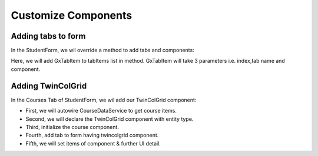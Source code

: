 Customize Components
====================

Adding tabs to form
-------------------
In the StudentForm, we wil override a method to add tabs and components:

.. code-block:: html
   :linenos:
    
   @Override
   protected void addTabsToForm(List<GxTabItem> tabItems) {
      tabItems.add(GxTabItem.create(1, "Other Tab", email));
   }

.. image:: images/tab.png
 :width: 600

Here, we will add GxTabItem to tabItems list in method. GxTabItem will take 3 parameters i.e. index,tab name and component.

Adding TwinColGrid
-------------------
In the Courses Tab of StudentForm, we wil add our TwinColGrid component:

.. code-block:: html
   :linenos:
   
   @Autowired
   CourseDataService courseDataService;
   
   TwinColGrid<Course> courses;
   
   @Override
   protected void decorateForm(HasComponents form) {
      // after adding components to form ..
      courses = new TwinColGrid<Course>()
            .addFilterableColumn(Course::getCourseName, "Course Name", "Course Name", true)
            .withLeftColumnCaption("Available Courses").withRightColumnCaption("Selected Courses");
   }
   
   @Override
   protected void addTabsToForm(List<GxTabItem> tabItems) {
      tabItems.add(GxTabItem.create(1, "Courses", courses));
   }
   
   @Override
    protected void preBinding(Student entity) {
        courses.setItems(courseDataService.findAll().stream());
        courses.setSizeFull();
        courses.getElement().getStyle().set("display", "block");
    }

.. image:: images/twin.png
 :width: 600

- First, we will autowire CourseDataService to get course items.
- Second, we will declare the TwinColGrid component with entity type.
- Third, initialize the course component.
- Fourth, add tab to form having twincolgrid component.
- Fifth, we will set items of component & further UI detail.
